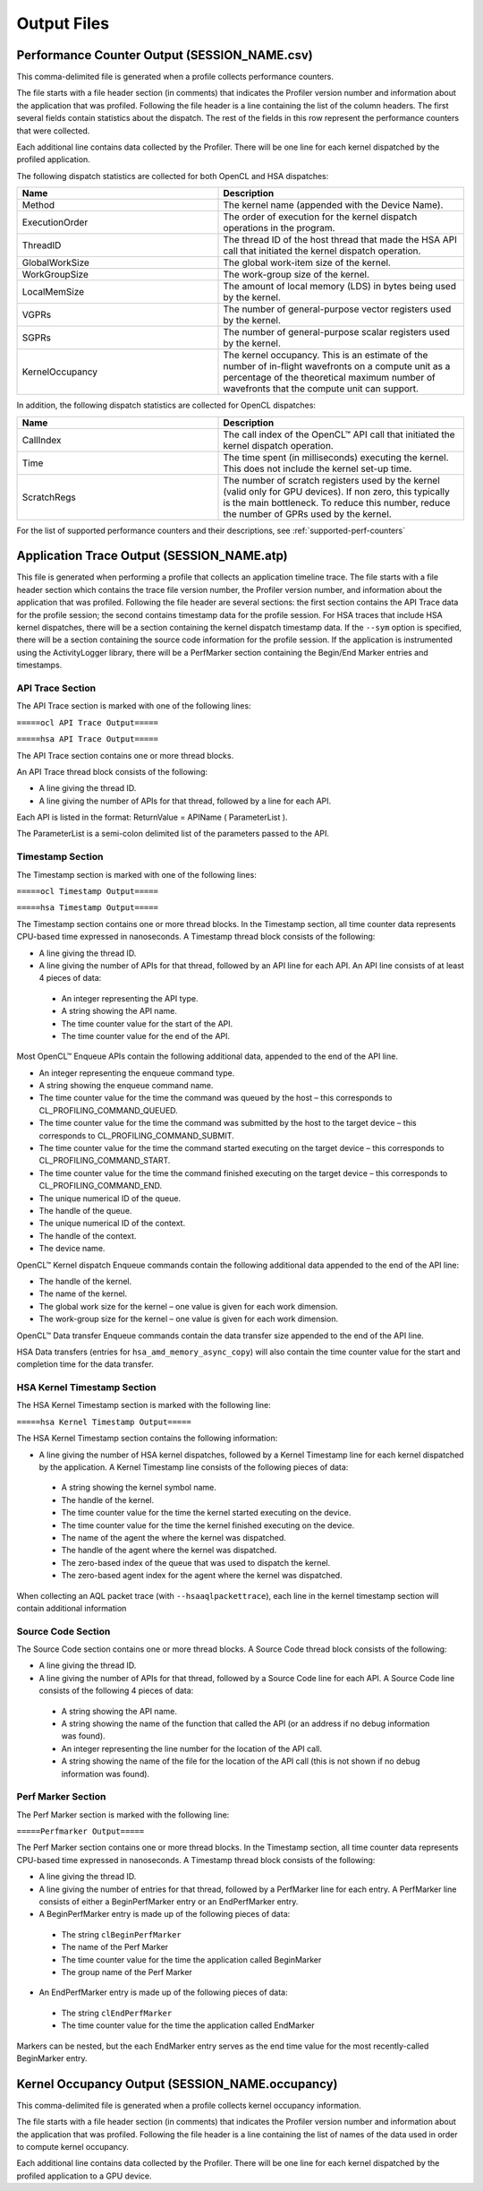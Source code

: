 .. Radeon Compute Profiler Configuration Files

Output Files
------------

Performance Counter Output (SESSION_NAME.csv)
@@@@@@@@@@@@@@@@@@@@@@@@@@@@@@@@@@@@@@@@@@@@@

This comma-delimited file is generated when a profile collects performance
counters.

The file starts with a file header section (in comments) that indicates the
Profiler version number and information about the application that was
profiled. Following the file header is a line containing the list of the
column headers. The first several fields contain statistics about the dispatch.
The rest of the fields in this row represent the performance counters that were
collected.

Each additional line contains data collected by the Profiler. There will be one
line for each kernel dispatched by the profiled application.

The following dispatch statistics are collected for both OpenCL and HSA
dispatches:

.. csv-table::
    :header: "Name", "Description"
    :widths: 45, 55

    "Method", "The kernel name (appended with the Device Name)."
    "ExecutionOrder", "The order of execution for the kernel dispatch
    operations in the program."
    "ThreadID", "The thread ID of the host thread that made the HSA API call
    that initiated the kernel dispatch operation."
    "GlobalWorkSize", "The global work-item size of the kernel."
    "WorkGroupSize", "The work-group size of the kernel."
    "LocalMemSize", "The amount of local memory (LDS) in bytes being used by
    the kernel."
    "VGPRs", "The number of general-purpose vector registers used by the
    kernel."
    "SGPRs", "The number of general-purpose scalar registers used by the
    kernel."
    "KernelOccupancy", "The kernel occupancy. This is an estimate of the number
    of in-flight wavefronts on a compute unit as a percentage of the
    theoretical maximum number of wavefronts that the compute unit can
    support."

In addition, the following dispatch statistics are collected for OpenCL
dispatches:

.. csv-table::
    :header: "Name", "Description"
    :widths: 45, 55

    "CallIndex", "The call index of the OpenCL™ API call that initiated the
    kernel dispatch operation."
    "Time", "The time spent (in milliseconds) executing the kernel. This does
    not include the kernel set-up time."
    "ScratchRegs", "The number of scratch registers used by the kernel (valid
    only for GPU devices). If non zero, this typically is the main bottleneck.
    To reduce this number, reduce the number of GPRs used by the kernel."

For the list of supported performance counters and their descriptions, see
:ref:`supported-perf-counters`

Application Trace Output (SESSION_NAME.atp)
@@@@@@@@@@@@@@@@@@@@@@@@@@@@@@@@@@@@@@@@@@@

This file is generated when performing a profile that collects an application
timeline trace. The file starts with a file header section which contains the
trace file version number, the Profiler version number, and information about
the application that was profiled. Following the file header are several
sections: the first section contains the API Trace data for the profile
session; the second contains timestamp data for the profile session. For HSA
traces that include HSA kernel dispatches, there will be a section containing
the kernel dispatch timestamp data.  If the ``--sym`` option is specified,
there will be a section containing the source code information for the profile
session. If the application is instrumented using the ActivityLogger library,
there will be a PerfMarker section containing the Begin/End Marker
entries and timestamps.

API Trace Section
#################

The API Trace section is marked with one of the following lines:

``=====ocl API Trace Output=====``

``=====hsa API Trace Output=====``

The API Trace section contains one or more thread blocks.

An API Trace thread block consists of the following:

* A line giving the thread ID.
* A line giving the number of APIs for that thread, followed by a line for each
  API.

Each API is listed in the format: ReturnValue = APIName ( ParameterList ).

The ParameterList is a semi-colon delimited list of the parameters passed to
the API.

Timestamp Section
#################

The Timestamp section is marked with one of the following lines:

``=====ocl Timestamp Output=====``

``=====hsa Timestamp Output=====``

The Timestamp section contains one or more thread blocks. In the Timestamp
section, all time counter data represents CPU-based time expressed in
nanoseconds. A Timestamp thread block consists of the following:

* A line giving the thread ID.
* A line giving the number of APIs for that thread, followed by an API line for
  each API. An API line consists of at least 4 pieces of data:

 * An integer representing the API type.
 * A string showing the API name.
 * The time counter value for the start of the API.
 * The time counter value for the end of the API.

Most OpenCL™ Enqueue APIs contain the following additional data, appended to
the end of the API line.

* An integer representing the enqueue command type.
* A string showing the enqueue command name.
* The time counter value for the time the command was queued by the host – this
  corresponds to CL_PROFILING_COMMAND_QUEUED.
* The time counter value for the time the command was submitted by the host to
  the target device – this corresponds to CL_PROFILING_COMMAND_SUBMIT.
* The time counter value for the time the command started executing on the
  target device – this corresponds to CL_PROFILING_COMMAND_START.
* The time counter value for the time the command finished executing on the
  target device – this corresponds to CL_PROFILING_COMMAND_END.
* The unique numerical ID of the queue.
* The handle of the queue.
* The unique numerical ID of the context.
* The handle of the context.
* The device name.

OpenCL™ Kernel dispatch Enqueue commands contain the following additional data
appended to the end of the API line:

* The handle of the kernel.
* The name of the kernel.
* The global work size for the kernel – one value is given for each work
  dimension.
* The work-group size for the kernel – one value is given for each work
  dimension.

OpenCL™ Data transfer Enqueue commands contain the data transfer size appended
to the end of the API line.

HSA Data transfers (entries for ``hsa_amd_memory_async_copy``) will also
contain the time counter value for the start and completion time for the
data transfer.

HSA Kernel Timestamp Section
############################

The HSA Kernel Timestamp section is marked with the following line:

``=====hsa Kernel Timestamp Output=====``

The HSA Kernel Timestamp section contains the following information:

* A line giving the number of HSA kernel dispatches, followed by a Kernel
  Timestamp line for each kernel dispatched by the application. A Kernel
  Timestamp line consists of the following pieces of data:

 * A string showing the kernel symbol name.
 * The handle of the kernel.
 * The time counter value for the time the kernel started executing on the
   device.
 * The time counter value for the time the kernel finished executing on the
   device.
 * The name of the agent the where the kernel was dispatched.
 * The handle of the agent where the kernel was dispatched.
 * The zero-based index of the queue that was used to dispatch the kernel.
 * The zero-based agent index for the agent where the kernel was dispatched.

When collecting an AQL packet trace (with ``--hsaaqlpackettrace``), each line
in the kernel timestamp section will contain additional information 

Source Code Section
###################

The Source Code section contains one or more thread blocks. A Source Code
thread block consists of the following:

* A line giving the thread ID.
* A line giving the number of APIs for that thread, followed by a Source Code
  line for each API. A Source Code line consists of the following 4 pieces of
  data:

 * A string showing the API name.
 * A string showing the name of the function that called the API (or an address
   if no debug information was found).
 * An integer representing the line number for the location of the API call.
 * A string showing the name of the file for the location of the API call (this
   is not shown if no debug information was found).

Perf Marker Section
###################

The Perf Marker section is marked with the following line:

``=====Perfmarker Output=====``

The Perf Marker section contains one or more thread blocks. In the Timestamp
section, all time counter data represents CPU-based time expressed in
nanoseconds. A Timestamp thread block consists of the following:

* A line giving the thread ID.
* A line giving the number of entries for that thread, followed by a PerfMarker
  line for each entry. A PerfMarker line consists of either a BeginPerfMarker
  entry or an EndPerfMarker entry.
* A BeginPerfMarker entry is made up of the following pieces of data:

 * The string ``clBeginPerfMarker``
 * The name of the Perf Marker
 * The time counter value for the time the application called BeginMarker
 * The group name of the Perf Marker

* An EndPerfMarker entry is made up of the following pieces of data:

 * The string ``clEndPerfMarker``
 * The time counter value for the time the application called EndMarker

Markers can be nested, but the each EndMarker entry serves as the end time
value for the most recently-called BeginMarker entry.

Kernel Occupancy Output (SESSION_NAME.occupancy)
@@@@@@@@@@@@@@@@@@@@@@@@@@@@@@@@@@@@@@@@@@@@@@@@

This comma-delimited file is generated when a profile collects kernel occupancy
information.

The file starts with a file header section (in comments) that indicates the
Profiler version number and information about the application that was
profiled. Following the file header is a line containing the list of names of
the data used in order to compute kernel occupancy.

Each additional line contains data collected by the Profiler. There will be one
line for each kernel dispatched by the profiled application to a GPU device.
